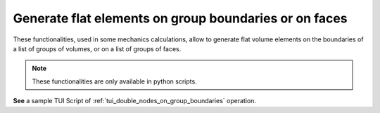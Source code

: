 .. _generate_flat_elements_page:

******************************************************
Generate flat elements on group boundaries or on faces
******************************************************

These functionalities, used in some mechanics calculations, allow to generate flat volume elements 
on the boundaries of a list of groups of volumes, or on a list of groups of faces.

.. note:: These functionalities are only available in python scripts.

**See** a sample TUI Script of :ref:`tui_double_nodes_on_group_boundaries` operation.  


